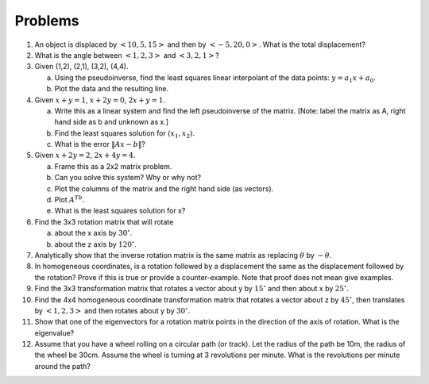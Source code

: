 Problems
--------


#. An object is displaced by :math:`<10,5,15>` and then by :math:`<-5, 20, 0>`.  What is the total displacement?

#. What is the angle between :math:`<1,2,3>` and :math:`<3,2,1>`?

#. Given (1,2), (2,1), (3,2), (4,4).

   a.  Using the pseudoinverse, find the least squares linear interpolant of the data points:  :math:`y = a_1x + a_0`.
   #.  Plot the data and the resulting line.

#. Given :math:`x+y = 1`, :math:`x+2y = 0`, :math:`2x+y = 1`.

   a.  Write this as a linear system and find the left pseudoinverse of the matrix.  [Note: label the matrix as A, right hand side as b and unknown as x.]
   #.  Find the least squares solution for :math:`(x_1, x_2)`.
   #.  What is the error :math:`\| Ax - b\|`?

#. Given :math:`x+2y = 2`, :math:`2x+4y = 4`.

   a.  Frame this as a 2x2 matrix problem.
   #.  Can you solve this system?  Why or why not?
   #.  Plot the columns of the matrix and the right hand side (as vectors).
   #.  Plot :math:`A^Tb`.
   #.  What is the least squares solution for x?

#. Find the 3x3 rotation matrix that will rotate

   a.  about the x axis by :math:`30^\circ`.
   #.  about the z axis by :math:`120^\circ`.


#. Analytically show that the inverse rotation matrix is the same matrix as replacing :math:`\theta` by :math:`-\theta`.

#.  In homogeneous coordinates, is a rotation followed by a displacement the same as the displacement followed by the rotation?  Prove if this is true or provide a counter-example.  Note that proof does not mean give examples.

#. Find the 3x3 transformation matrix that rotates a vector about y by :math:`15^\circ` and then about x by :math:`25^\circ`.

#.  Find the 4x4 homogeneous coordinate transformation matrix that rotates a vector about z by :math:`45^\circ`, then translates by :math:`<1,2,3>` and then rotates about y by :math:`30^\circ`.

#.  Show that one of the eigenvectors for a rotation matrix points in the direction of the axis of rotation.  What is the eigenvalue?

#.  Assume that you have a wheel rolling on a circular path (or track).  Let the radius of the path be 10m, the radius of the wheel be 30cm.  Assume the wheel is turning at 3 revolutions per minute.  What is the revolutions per minute around the path?
